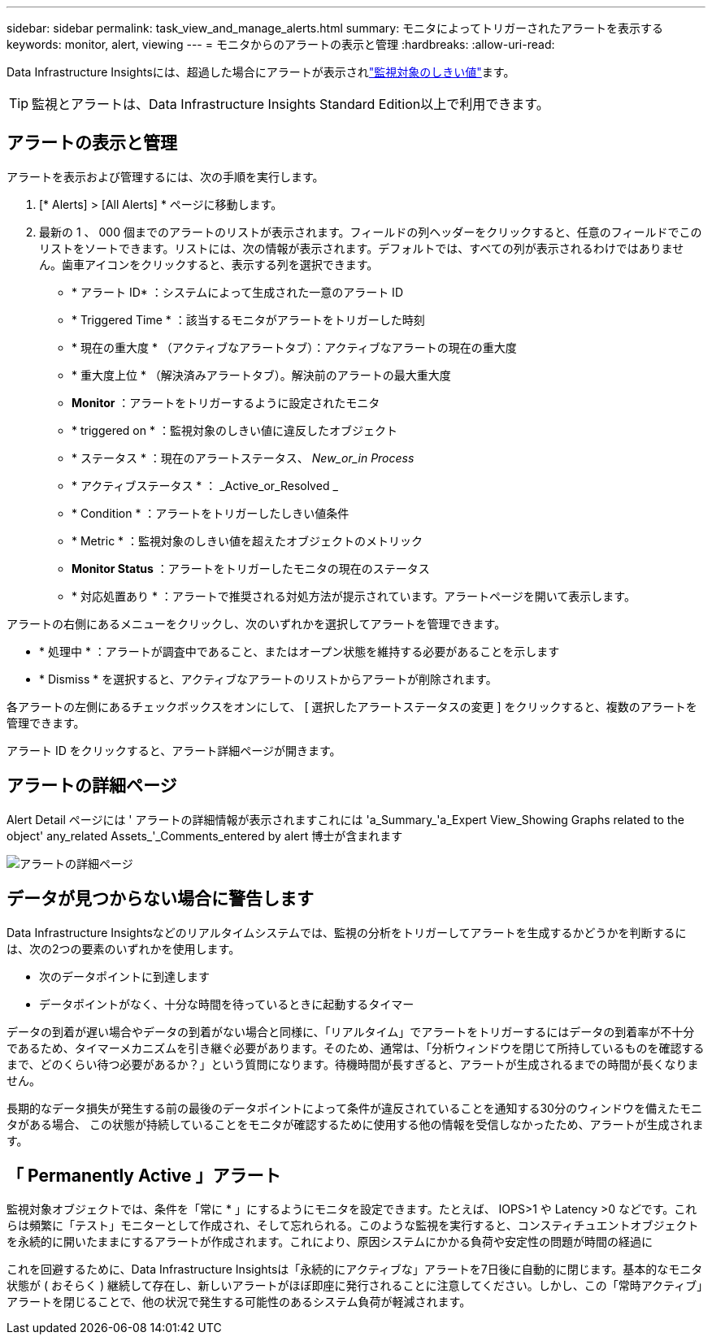---
sidebar: sidebar 
permalink: task_view_and_manage_alerts.html 
summary: モニタによってトリガーされたアラートを表示する 
keywords: monitor, alert, viewing 
---
= モニタからのアラートの表示と管理
:hardbreaks:
:allow-uri-read: 


[role="lead"]
Data Infrastructure Insightsには、超過した場合にアラートが表示されlink:task_create_monitor.html["監視対象のしきい値"]ます。


TIP: 監視とアラートは、Data Infrastructure Insights Standard Edition以上で利用できます。



== アラートの表示と管理

アラートを表示および管理するには、次の手順を実行します。

. [* Alerts] > [All Alerts] * ページに移動します。
. 最新の 1 、 000 個までのアラートのリストが表示されます。フィールドの列ヘッダーをクリックすると、任意のフィールドでこのリストをソートできます。リストには、次の情報が表示されます。デフォルトでは、すべての列が表示されるわけではありません。歯車アイコンをクリックすると、表示する列を選択できます。
+
** * アラート ID* ：システムによって生成された一意のアラート ID
** * Triggered Time * ：該当するモニタがアラートをトリガーした時刻
** * 現在の重大度 * （アクティブなアラートタブ）：アクティブなアラートの現在の重大度
** * 重大度上位 * （解決済みアラートタブ）。解決前のアラートの最大重大度
** *Monitor* ：アラートをトリガーするように設定されたモニタ
** * triggered on * ：監視対象のしきい値に違反したオブジェクト
** * ステータス * ：現在のアラートステータス、 _New_or_in Process_
** * アクティブステータス * ： _Active_or_Resolved _
** * Condition * ：アラートをトリガーしたしきい値条件
** * Metric * ：監視対象のしきい値を超えたオブジェクトのメトリック
** *Monitor Status* ：アラートをトリガーしたモニタの現在のステータス
** * 対応処置あり * ：アラートで推奨される対処方法が提示されています。アラートページを開いて表示します。




アラートの右側にあるメニューをクリックし、次のいずれかを選択してアラートを管理できます。

* * 処理中 * ：アラートが調査中であること、またはオープン状態を維持する必要があることを示します
* * Dismiss * を選択すると、アクティブなアラートのリストからアラートが削除されます。


各アラートの左側にあるチェックボックスをオンにして、 [ 選択したアラートステータスの変更 ] をクリックすると、複数のアラートを管理できます。

アラート ID をクリックすると、アラート詳細ページが開きます。



== アラートの詳細ページ

Alert Detail ページには ' アラートの詳細情報が表示されますこれには 'a_Summary_'a_Expert View_Showing Graphs related to the object' any_related Assets_'_Comments_entered by alert 博士が含まれます

image:alert_detail_page.png["アラートの詳細ページ"]



== データが見つからない場合に警告します

Data Infrastructure Insightsなどのリアルタイムシステムでは、監視の分析をトリガーしてアラートを生成するかどうかを判断するには、次の2つの要素のいずれかを使用します。

* 次のデータポイントに到達します
* データポイントがなく、十分な時間を待っているときに起動するタイマー


データの到着が遅い場合やデータの到着がない場合と同様に、「リアルタイム」でアラートをトリガーするにはデータの到着率が不十分であるため、タイマーメカニズムを引き継ぐ必要があります。そのため、通常は、「分析ウィンドウを閉じて所持しているものを確認するまで、どのくらい待つ必要があるか？」という質問になります。待機時間が長すぎると、アラートが生成されるまでの時間が長くなりません。

長期的なデータ損失が発生する前の最後のデータポイントによって条件が違反されていることを通知する30分のウィンドウを備えたモニタがある場合、 この状態が持続していることをモニタが確認するために使用する他の情報を受信しなかったため、アラートが生成されます。



== 「 Permanently Active 」アラート

監視対象オブジェクトでは、条件を「常に * 」にするようにモニタを設定できます。たとえば、 IOPS>1 や Latency >0 などです。これらは頻繁に「テスト」モニターとして作成され、そして忘れられる。このような監視を実行すると、コンスティチュエントオブジェクトを永続的に開いたままにするアラートが作成されます。これにより、原因システムにかかる負荷や安定性の問題が時間の経過に

これを回避するために、Data Infrastructure Insightsは「永続的にアクティブな」アラートを7日後に自動的に閉じます。基本的なモニタ状態が ( おそらく ) 継続して存在し、新しいアラートがほぼ即座に発行されることに注意してください。しかし、この「常時アクティブ」アラートを閉じることで、他の状況で発生する可能性のあるシステム負荷が軽減されます。
